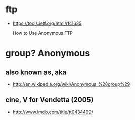 


* ftp

- https://tools.ietf.org/html/rfc1635

  How to Use Anonymous FTP

* group? Anonymous

** also known as, aka

- http://en.wikipedia.org/wiki/Anonymous_%28group%29

** cine, V for Vendetta (2005)

- http://www.imdb.com/title/tt0434409/

